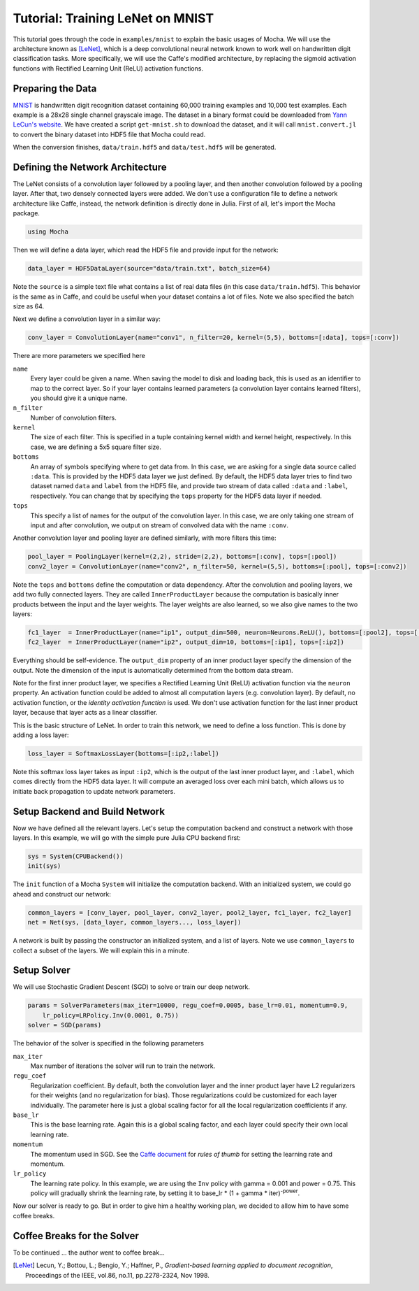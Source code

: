 Tutorial: Training LeNet on MNIST
=================================

This tutorial goes through the code in ``examples/mnist`` to explain the basic usages of Mocha. We will use the architecture known as [LeNet]_, which is a deep convolutional neural network known to work well on handwritten digit classification tasks. More specifically, we will use the Caffe's modified architecture, by replacing the sigmoid activation functions with Rectified Learning Unit (ReLU) activation functions.

Preparing the Data
------------------

`MNIST <http://yann.lecun.com/exdb/mnist/>`_ is handwritten digit recognition dataset containing 60,000 training examples and 10,000 test examples. Each example is a 28x28 single channel grayscale image. The dataset in a binary format could be downloaded from `Yann LeCun's website <http://yann.lecun.com/exdb/mnist/>`_. We have created a script ``get-mnist.sh`` to download the dataset, and it will call ``mnist.convert.jl`` to convert the binary dataset into HDF5 file that Mocha could read.

When the conversion finishes, ``data/train.hdf5`` and ``data/test.hdf5`` will be generated.

Defining the Network Architecture
---------------------------------

The LeNet consists of a convolution layer followed by a pooling layer, and then another convolution followed by a pooling layer. After that, two densely connected layers were added. We don't use a configuration file to define a network architecture like Caffe, instead, the network definition is directly done in Julia. First of all, let's import the Mocha package.

.. code-block:: julia

   using Mocha

Then we will define a data layer, which read the HDF5 file and provide input for the network:

.. code-block:: julia

   data_layer = HDF5DataLayer(source="data/train.txt", batch_size=64)

Note the ``source`` is a simple text file what contains a list of real data files (in this case ``data/train.hdf5``). This behavior is the same as in Caffe, and could be useful when your dataset contains a lot of files. Note we also specified the batch size as 64.

Next we define a convolution layer in a similar way:

.. code-block:: julia

   conv_layer = ConvolutionLayer(name="conv1", n_filter=20, kernel=(5,5), bottoms=[:data], tops=[:conv])

There are more parameters we specified here

``name``
  Every layer could be given a name. When saving the model to disk and loading back, this is used as an identifier to map to the correct layer. So if your layer contains learned parameters (a convolution layer contains learned filters), you should give it a unique name.
``n_filter``
  Number of convolution filters.
``kernel``
  The size of each filter. This is specified in a tuple containing kernel width and kernel height, respectively. In this case, we are defining a 5x5 square filter size.
``bottoms``
  An array of symbols specifying where to get data from. In this case, we are asking for a single data source called ``:data``. This is provided by the HDF5 data layer we just defined. By default, the HDF5 data layer tries to find two dataset named ``data`` and ``label`` from the HDF5 file, and provide two stream of data called ``:data`` and ``:label``, respectively. You can change that by specifying the ``tops`` property for the HDF5 data layer if needed.
``tops``
  This specify a list of names for the output of the convolution layer. In this case, we are only taking one stream of input and after convolution, we output on stream of convolved data with the name ``:conv``.

Another convolution layer and pooling layer are defined similarly, with more filters this time:

.. code-block:: julia

   pool_layer = PoolingLayer(kernel=(2,2), stride=(2,2), bottoms=[:conv], tops=[:pool])
   conv2_layer = ConvolutionLayer(name="conv2", n_filter=50, kernel=(5,5), bottoms=[:pool], tops=[:conv2])

Note the ``tops`` and ``bottoms`` define the computation or data dependency. After the convolution and pooling layers, we add two fully connected layers. They are called ``InnerProductLayer`` because the computation is basically inner products between the input and the layer weights. The layer weights are also learned, so we also give names to the two layers:

.. code-block:: julia

   fc1_layer  = InnerProductLayer(name="ip1", output_dim=500, neuron=Neurons.ReLU(), bottoms=[:pool2], tops=[:ip1])
   fc2_layer  = InnerProductLayer(name="ip2", output_dim=10, bottoms=[:ip1], tops=[:ip2])

Everything should be self-evidence. The ``output_dim`` property of an inner product layer specify the dimension of the output. Note the dimension of the input is automatically determined from the bottom data stream.

Note for the first inner product layer, we specifies a Rectified Learning Unit (ReLU) activation function via the ``neuron`` property. An activation function could be added to almost all computation layers (e.g. convolution layer). By default, no activation function, or the *identity activation function* is used. We don't use activation function for the last inner product layer, because that layer acts as a linear classifier.

This is the basic structure of LeNet. In order to train this network, we need to define a loss function. This is done by adding a loss layer:

.. code-block:: julia

   loss_layer = SoftmaxLossLayer(bottoms=[:ip2,:label])

Note this softmax loss layer takes as input ``:ip2``, which is the output of the last inner product layer, and ``:label``, which comes directly from the HDF5 data layer. It will compute an averaged loss over each mini batch, which allows us to initiate back propagation to update network parameters.

Setup Backend and Build Network
-------------------------------

Now we have defined all the relevant layers. Let's setup the computation backend and construct a network with those layers. In this example, we will go with the simple pure Julia CPU backend first:

.. code-block:: julia

   sys = System(CPUBackend())
   init(sys)

The ``init`` function of a Mocha ``System`` will initialize the computation backend. With an initialized system, we could go ahead and construct our network:

.. code-block:: julia

   common_layers = [conv_layer, pool_layer, conv2_layer, pool2_layer, fc1_layer, fc2_layer]
   net = Net(sys, [data_layer, common_layers..., loss_layer])

A network is built by passing the constructor an initialized system, and a list of layers. Note we use ``common_layers`` to collect a subset of the layers. We will explain this in a minute.

Setup Solver
------------

We will use Stochastic Gradient Descent (SGD) to solve or train our deep network.

.. code-block:: julia

   params = SolverParameters(max_iter=10000, regu_coef=0.0005, base_lr=0.01, momentum=0.9,
       lr_policy=LRPolicy.Inv(0.0001, 0.75))
   solver = SGD(params)

The behavior of the solver is specified in the following parameters

``max_iter``
  Max number of iterations the solver will run to train the network.
``regu_coef``
  Regularization coefficient. By default, both the convolution layer and the inner product layer have L2 regularizers for their weights (and no regularization for bias). Those regularizations could be customized for each layer individually. The parameter here is just a global scaling factor for all the local regularization coefficients if any.
``base_lr``
  This is the base learning rate. Again this is a global scaling factor, and each layer could specify their own local learning rate.
``momentum``
  The momentum used in SGD. See the `Caffe document <http://caffe.berkeleyvision.org/tutorial/solver.html>`_ for *rules of thumb* for setting the learning rate and momentum.
``lr_policy``
  The learning rate policy. In this example, we are using the ``Inv`` policy with gamma = 0.001 and power = 0.75. This policy will gradually shrink the learning rate, by setting it to base_lr * (1 + gamma * iter)\ :sup:`-power`.

Now our solver is ready to go. But in order to give him a healthy working plan, we decided to allow him to have some coffee breaks.

Coffee Breaks for the Solver
----------------------------

To be continued ... the author went to coffee break...

.. [LeNet] Lecun, Y.; Bottou, L.; Bengio, Y.; Haffner, P., *Gradient-based learning applied to document recognition*, Proceedings of the IEEE, vol.86, no.11, pp.2278-2324, Nov 1998.

